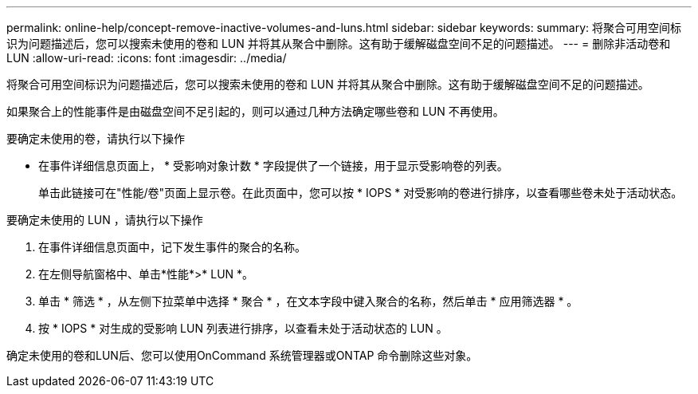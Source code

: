 ---
permalink: online-help/concept-remove-inactive-volumes-and-luns.html 
sidebar: sidebar 
keywords:  
summary: 将聚合可用空间标识为问题描述后，您可以搜索未使用的卷和 LUN 并将其从聚合中删除。这有助于缓解磁盘空间不足的问题描述。 
---
= 删除非活动卷和 LUN
:allow-uri-read: 
:icons: font
:imagesdir: ../media/


[role="lead"]
将聚合可用空间标识为问题描述后，您可以搜索未使用的卷和 LUN 并将其从聚合中删除。这有助于缓解磁盘空间不足的问题描述。

如果聚合上的性能事件是由磁盘空间不足引起的，则可以通过几种方法确定哪些卷和 LUN 不再使用。

要确定未使用的卷，请执行以下操作

* 在事件详细信息页面上， * 受影响对象计数 * 字段提供了一个链接，用于显示受影响卷的列表。
+
单击此链接可在"性能/卷"页面上显示卷。在此页面中，您可以按 * IOPS * 对受影响的卷进行排序，以查看哪些卷未处于活动状态。



要确定未使用的 LUN ，请执行以下操作

. 在事件详细信息页面中，记下发生事件的聚合的名称。
. 在左侧导航窗格中、单击*性能*>* LUN *。
. 单击 * 筛选 * ，从左侧下拉菜单中选择 * 聚合 * ，在文本字段中键入聚合的名称，然后单击 * 应用筛选器 * 。
. 按 * IOPS * 对生成的受影响 LUN 列表进行排序，以查看未处于活动状态的 LUN 。


确定未使用的卷和LUN后、您可以使用OnCommand 系统管理器或ONTAP 命令删除这些对象。
